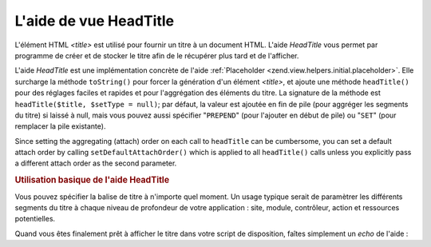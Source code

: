 .. EN-Revision: none
.. _zend.view.helpers.initial.headtitle:

L'aide de vue HeadTitle
=======================

L'élément HTML *<title>* est utilisé pour fournir un titre à un document HTML. L'aide *HeadTitle* vous permet
par programme de créer et de stocker le titre afin de le récupérer plus tard et de l'afficher.

L'aide *HeadTitle* est une implémentation concrète de l'aide :ref:`Placeholder
<zend.view.helpers.initial.placeholder>`. Elle surcharge la méthode ``toString()`` pour forcer la génération
d'un élément *<title>*, et ajoute une méthode ``headTitle()`` pour des réglages faciles et rapides et pour
l'aggrégation des éléments du titre. La signature de la méthode est ``headTitle($title, $setType = null)``; par
défaut, la valeur est ajoutée en fin de pile (pour aggréger les segments du titre) si laissé à null, mais vous
pouvez aussi spécifier "``PREPEND``" (pour l'ajouter en début de pile) ou "``SET``" (pour remplacer la pile
existante).

Since setting the aggregating (attach) order on each call to ``headTitle`` can be cumbersome, you can set a default
attach order by calling ``setDefaultAttachOrder()`` which is applied to all ``headTitle()`` calls unless you
explicitly pass a different attach order as the second parameter.

.. _zend.view.helpers.initial.headtitle.basicusage:

.. rubric:: Utilisation basique de l'aide HeadTitle

Vous pouvez spécifier la balise de titre à n'importe quel moment. Un usage typique serait de paramètrer les
différents segments du titre à chaque niveau de profondeur de votre application : site, module, contrôleur,
action et ressources potentielles.

.. code-block:: php
   :linenos:

   // Paramétrage des noms de contrôleurs et d'action
   // en tant que segment de titre :
   $request = Zend_Controller_Front::getInstance()->getRequest();
   $this->headTitle($request->getActionName())
        ->headTitle($request->getControllerName());

   // Réglage du nom de site, par exemple dans votre script
   // de disposition :
   $this->headTitle('Zend Framework');

   // Réglage de la haîne de séparation des segments :
   $this->headTitle()->setSeparator(' / ');

Quand vous êtes finalement prêt à afficher le titre dans votre script de disposition, faîtes simplement un
*echo* de l'aide :

.. code-block:: php
   :linenos:

   <!-- Affiche <action> / <controller> / Zend Framework -->
   <?php echo $this->headTitle() ?>


